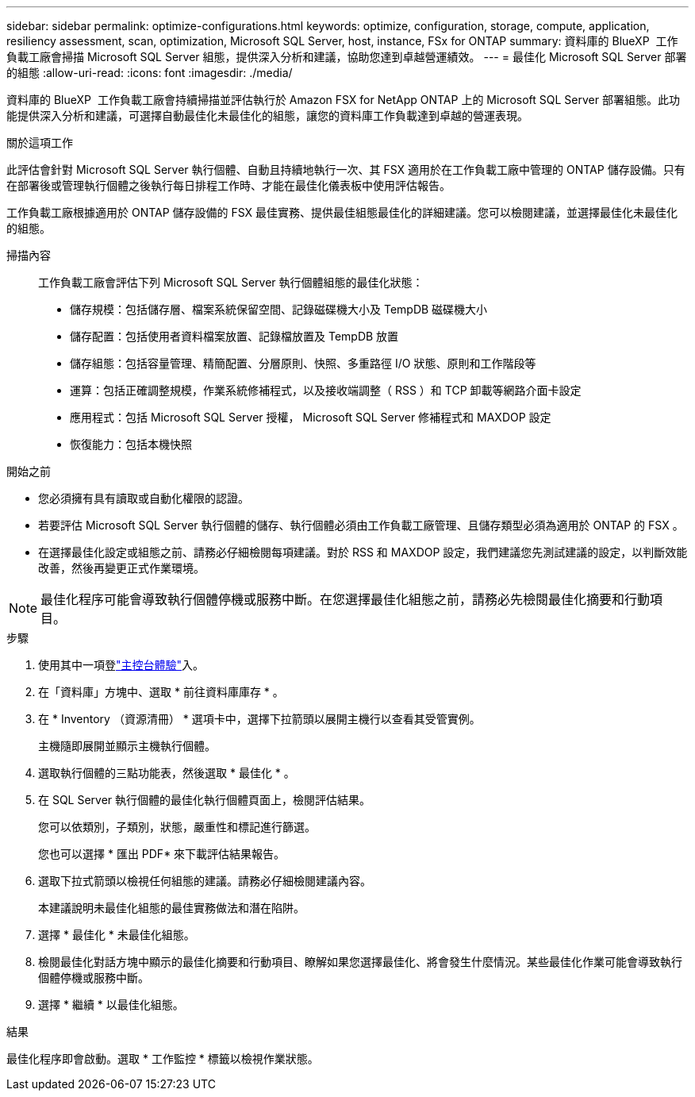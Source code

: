 ---
sidebar: sidebar 
permalink: optimize-configurations.html 
keywords: optimize, configuration, storage, compute, application, resiliency assessment, scan, optimization, Microsoft SQL Server, host, instance, FSx for ONTAP 
summary: 資料庫的 BlueXP  工作負載工廠會掃描 Microsoft SQL Server 組態，提供深入分析和建議，協助您達到卓越營運績效。 
---
= 最佳化 Microsoft SQL Server 部署的組態
:allow-uri-read: 
:icons: font
:imagesdir: ./media/


[role="lead"]
資料庫的 BlueXP  工作負載工廠會持續掃描並評估執行於 Amazon FSX for NetApp ONTAP 上的 Microsoft SQL Server 部署組態。此功能提供深入分析和建議，可選擇自動最佳化未最佳化的組態，讓您的資料庫工作負載達到卓越的營運表現。

.關於這項工作
此評估會針對 Microsoft SQL Server 執行個體、自動且持續地執行一次、其 FSX 適用於在工作負載工廠中管理的 ONTAP 儲存設備。只有在部署後或管理執行個體之後執行每日排程工作時、才能在最佳化儀表板中使用評估報告。

工作負載工廠根據適用於 ONTAP 儲存設備的 FSX 最佳實務、提供最佳組態最佳化的詳細建議。您可以檢閱建議，並選擇最佳化未最佳化的組態。

掃描內容:: 工作負載工廠會評估下列 Microsoft SQL Server 執行個體組態的最佳化狀態：
+
--
* 儲存規模：包括儲存層、檔案系統保留空間、記錄磁碟機大小及 TempDB 磁碟機大小
* 儲存配置：包括使用者資料檔案放置、記錄檔放置及 TempDB 放置
* 儲存組態：包括容量管理、精簡配置、分層原則、快照、多重路徑 I/O 狀態、原則和工作階段等
* 運算：包括正確調整規模，作業系統修補程式，以及接收端調整（ RSS ）和 TCP 卸載等網路介面卡設定
* 應用程式：包括 Microsoft SQL Server 授權， Microsoft SQL Server 修補程式和 MAXDOP 設定
* 恢復能力：包括本機快照


--


.開始之前
* 您必須擁有具有讀取或自動化權限的認證。
* 若要評估 Microsoft SQL Server 執行個體的儲存、執行個體必須由工作負載工廠管理、且儲存類型必須為適用於 ONTAP 的 FSX 。
* 在選擇最佳化設定或組態之前、請務必仔細檢閱每項建議。對於 RSS 和 MAXDOP 設定，我們建議您先測試建議的設定，以判斷效能改善，然後再變更正式作業環境。



NOTE: 最佳化程序可能會導致執行個體停機或服務中斷。在您選擇最佳化組態之前，請務必先檢閱最佳化摘要和行動項目。

.步驟
. 使用其中一項登link:https://docs.netapp.com/us-en/workload-setup-admin/console-experiences.html["主控台體驗"^]入。
. 在「資料庫」方塊中、選取 * 前往資料庫庫存 * 。
. 在 * Inventory （資源清冊） * 選項卡中，選擇下拉箭頭以展開主機行以查看其受管實例。
+
主機隨即展開並顯示主機執行個體。

. 選取執行個體的三點功能表，然後選取 * 最佳化 * 。
. 在 SQL Server 執行個體的最佳化執行個體頁面上，檢閱評估結果。
+
您可以依類別，子類別，狀態，嚴重性和標記進行篩選。

+
您也可以選擇 * 匯出 PDF* 來下載評估結果報告。

. 選取下拉式箭頭以檢視任何組態的建議。請務必仔細檢閱建議內容。
+
本建議說明未最佳化組態的最佳實務做法和潛在陷阱。

. 選擇 * 最佳化 * 未最佳化組態。
. 檢閱最佳化對話方塊中顯示的最佳化摘要和行動項目、瞭解如果您選擇最佳化、將會發生什麼情況。某些最佳化作業可能會導致執行個體停機或服務中斷。
. 選擇 * 繼續 * 以最佳化組態。


.結果
最佳化程序即會啟動。選取 * 工作監控 * 標籤以檢視作業狀態。
